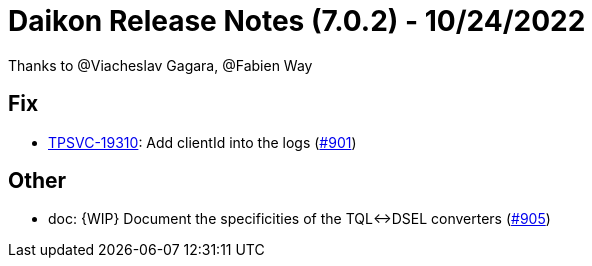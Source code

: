 = Daikon Release Notes (7.0.2) - 10/24/2022

Thanks to @Viacheslav Gagara, @Fabien Way

== Fix
- link:https://jira.talendforge.org/browse/TPSVC-19310[TPSVC-19310]: Add clientId into the logs (link:https://github.com/Talend/daikon/pull/901[#901])

== Other
- doc: {WIP} Document the specificities of the TQL<->DSEL converters  (link:https://github.com/Talend/daikon/pull/905[#905])
